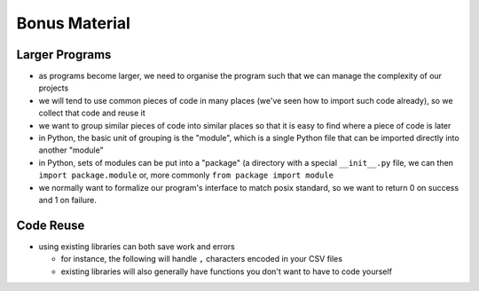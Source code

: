 Bonus Material
==============

Larger Programs
---------------

* as programs become larger, we need to organise the program such that we can 
  manage the complexity of our projects
* we will tend to use common pieces of code in many places (we've seen how to 
  import such code already), so we collect that code and reuse it
* we want to group similar pieces of code into similar places so that it is 
  easy to find where a piece of code is later
  
* in Python, the basic unit of grouping is the "module", which is a single Python
  file that can be imported directly into another "module"
* in Python, sets of modules can be put into a "package" (a directory with a 
  special ``__init__.py`` file, we can then ``import package.module`` or, 
  more commonly ``from package import module``

* we normally want to formalize our program's interface to match posix standard,
  so we want to return 0 on success and 1 on failure.

Code Reuse
-----------

* using existing libraries can both save work and errors

  * for instance, the following will handle ``,`` characters encoded in your CSV files

    .. literalinclude:: exercises/reusecsv.py
        :language: python

  * existing libraries will also generally have functions you don't want to have to code yourself

    .. literalinclude:: exercises/reusenumpy.py
        :language: python

